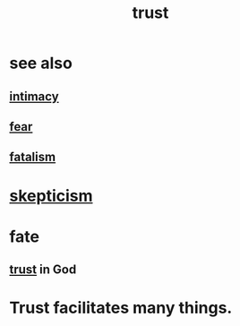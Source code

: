 :PROPERTIES:
:ID:       10f35302-f321-48ac-b3bb-cbc6647e7575
:END:
#+title: trust
* see also
** [[id:7c1233c5-02e7-451e-9265-fe35fe97855c][intimacy]]
** [[id:97cfad8a-0d5e-4fca-915b-c6b13ac8b788][fear]]
** [[id:f1a5c61e-6aa2-4a74-9113-2404c8d6f674][fatalism]]
* [[id:1b4a962e-2549-4d7f-bf5c-a5d03767ac42][skepticism]]
* fate
  :PROPERTIES:
  :ID:       cd9ea78e-bc53-426e-9011-70a5d8d1ccde
  :END:
** [[id:10f35302-f321-48ac-b3bb-cbc6647e7575][trust]] in God
* Trust facilitates many things.
  :PROPERTIES:
  :ID:       d8d3de1c-12fc-4848-9618-f3924c2edc3d
  :END:
